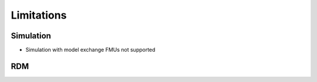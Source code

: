 Limitations
===========

Simulation
------------

- Simulation with model exchange FMUs not supported

RDM
---
